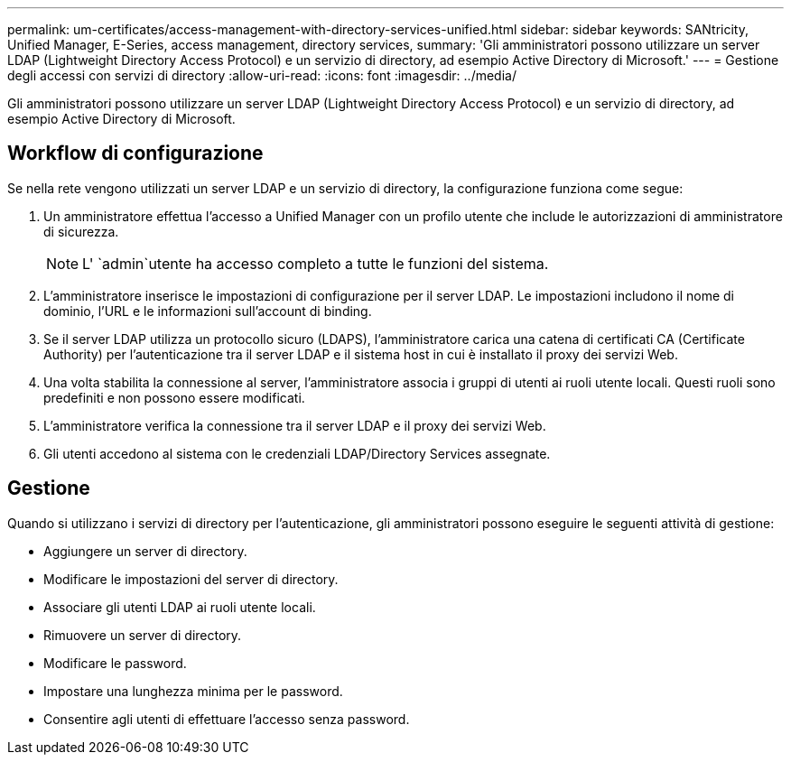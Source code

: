 ---
permalink: um-certificates/access-management-with-directory-services-unified.html 
sidebar: sidebar 
keywords: SANtricity, Unified Manager, E-Series, access management, directory services, 
summary: 'Gli amministratori possono utilizzare un server LDAP (Lightweight Directory Access Protocol) e un servizio di directory, ad esempio Active Directory di Microsoft.' 
---
= Gestione degli accessi con servizi di directory
:allow-uri-read: 
:icons: font
:imagesdir: ../media/


[role="lead"]
Gli amministratori possono utilizzare un server LDAP (Lightweight Directory Access Protocol) e un servizio di directory, ad esempio Active Directory di Microsoft.



== Workflow di configurazione

Se nella rete vengono utilizzati un server LDAP e un servizio di directory, la configurazione funziona come segue:

. Un amministratore effettua l'accesso a Unified Manager con un profilo utente che include le autorizzazioni di amministratore di sicurezza.
+
[NOTE]
====
L' `admin`utente ha accesso completo a tutte le funzioni del sistema.

====
. L'amministratore inserisce le impostazioni di configurazione per il server LDAP. Le impostazioni includono il nome di dominio, l'URL e le informazioni sull'account di binding.
. Se il server LDAP utilizza un protocollo sicuro (LDAPS), l'amministratore carica una catena di certificati CA (Certificate Authority) per l'autenticazione tra il server LDAP e il sistema host in cui è installato il proxy dei servizi Web.
. Una volta stabilita la connessione al server, l'amministratore associa i gruppi di utenti ai ruoli utente locali. Questi ruoli sono predefiniti e non possono essere modificati.
. L'amministratore verifica la connessione tra il server LDAP e il proxy dei servizi Web.
. Gli utenti accedono al sistema con le credenziali LDAP/Directory Services assegnate.




== Gestione

Quando si utilizzano i servizi di directory per l'autenticazione, gli amministratori possono eseguire le seguenti attività di gestione:

* Aggiungere un server di directory.
* Modificare le impostazioni del server di directory.
* Associare gli utenti LDAP ai ruoli utente locali.
* Rimuovere un server di directory.
* Modificare le password.
* Impostare una lunghezza minima per le password.
* Consentire agli utenti di effettuare l'accesso senza password.

